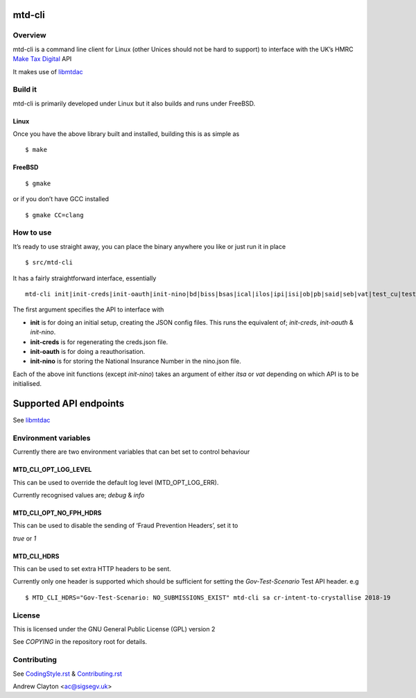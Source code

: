 mtd-cli
=======

|Builds| |FreeBSD Build Status| |CodeQL|

Overview
--------

mtd-cli is a command line client for Linux (other Unices should not be
hard to support) to interface with the UK’s HMRC `Make Tax
Digital <https://developer.service.hmrc.gov.uk/api-documentation>`__ API

It makes use of `libmtdac <https://github.com/ac000/libmtdac>`__

Build it
--------

mtd-cli is primarily developed under Linux but it also builds and runs
under FreeBSD.

Linux
~~~~~

Once you have the above library built and installed, building this is as
simple as

::

   $ make

FreeBSD
~~~~~~~

::

   $ gmake

or if you don’t have GCC installed

::

   $ gmake CC=clang

How to use
----------

It’s ready to use straight away, you can place the binary anywhere you
like or just run it in place

::

   $ src/mtd-cli

It has a fairly straightforward interface, essentially

::

   mtd-cli init|init-creds|init-oauth|init-nino|bd|biss|bsas|ical|ilos|ipi|isi|ob|pb|said|seb|vat|test_cu|test_fph

The first argument specifies the API to interface with

-  **init** is for doing an initial setup, creating the JSON config
   files. This runs the equivalent of; *init-creds*, *init-oauth* &
   *init-nino*.

-  **init-creds** is for regenerating the creds.json file.

-  **init-oauth** is for doing a reauthorisation.

-  **init-nino** is for storing the National Insurance Number in the
   nino.json file.

Each of the above init functions (except *init-nino*) takes an argument
of either *itsa* or *vat* depending on which API is to be initialised.

Supported API endpoints
=======================

See
`libmtdac <https://github.com/ac000/libmtdac/blob/master/README.rst#overview>`__

Environment variables
---------------------

Currently there are two environment variables that can bet set to
control behaviour

**MTD_CLI_OPT_LOG_LEVEL**
~~~~~~~~~~~~~~~~~~~~~~~~~

This can be used to override the default log level (MTD_OPT_LOG_ERR).

Currently recognised values are; *debug* & *info*

**MTD_CLI_OPT_NO_FPH_HDRS**
~~~~~~~~~~~~~~~~~~~~~~~~~~~

This can be used to disable the sending of ‘Fraud Prevention Headers’,
set it to

*true* or *1*

**MTD_CLI_HDRS**
~~~~~~~~~~~~~~~~

This can be used to set extra HTTP headers to be sent.

Currently only one header is supported which should be sufficient for
setting the *Gov-Test-Scenario* Test API header. e.g

::

   $ MTD_CLI_HDRS="Gov-Test-Scenario: NO_SUBMISSIONS_EXIST" mtd-cli sa cr-intent-to-crystallise 2018-19

License
-------

This is licensed under the GNU General Public License (GPL) version 2

See *COPYING* in the repository root for details.

Contributing
------------

See `CodingStyle.rst </CodingStyle.rst>`__ &
`Contributing.rst </Contributing.rst>`__

Andrew Clayton <ac@sigsegv.uk>

.. |Builds| image:: https://github.com/ac000/mtd-cli/actions/workflows/build_tests.yaml/badge.svg
   :target: https://github.com/ac000/mtd-cli/actions/workflows/build_tests.yaml
.. |FreeBSD Build Status| image:: https://api.cirrus-ci.com/github/ac000/mtd-cli.svg
   :target: https://cirrus-ci.com/github/ac000/mtd-cli
.. |CodeQL| image:: https://github.com/ac000/mtd-cli/workflows/CodeQL/badge.svg
   :target: https://github.com/ac000/mtd-cli/actions?query=workflow:CodeQL
